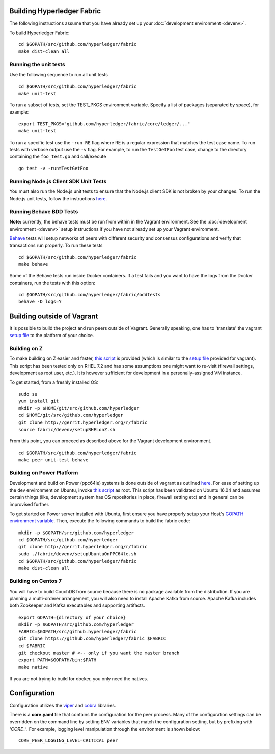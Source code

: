 Building Hyperledger Fabric
---------------------------

The following instructions assume that you have already set up your
:doc:`development environment <devenv>`.

To build Hyperledger Fabric:

::

    cd $GOPATH/src/github.com/hyperledger/fabric
    make dist-clean all

Running the unit tests
~~~~~~~~~~~~~~~~~~~~~~

Use the following sequence to run all unit tests

::

    cd $GOPATH/src/github.com/hyperledger/fabric
    make unit-test

To run a subset of tests, set the TEST_PKGS environment variable.
Specify a list of packages (separated by space), for example:

::

    export TEST_PKGS="github.com/hyperledger/fabric/core/ledger/..."
    make unit-test

To run a specific test use the ``-run RE`` flag where RE is a regular
expression that matches the test case name. To run tests with verbose
output use the ``-v`` flag. For example, to run the ``TestGetFoo`` test
case, change to the directory containing the ``foo_test.go`` and
call/execute

::

    go test -v -run=TestGetFoo



Running Node.js Client SDK Unit Tests
~~~~~~~~~~~~~~~~~~~~~~~~~~~~~~~~~~~~~

You must also run the Node.js unit tests to ensure that the Node.js
client SDK is not broken by your changes. To run the Node.js unit tests,
follow the instructions
`here <https://github.com/hyperledger/fabric-sdk-node/blob/master/README.md>`__.

Running Behave BDD Tests
~~~~~~~~~~~~~~~~~~~~~~~~

**Note:** currently, the behave tests must be run from within in the
Vagrant environment. See the :doc:`development environment <devenv>` setup instructions
if you have not already set up your Vagrant environment.

`Behave <https://pypi.python.org/pypi/behave>`__ tests will setup networks
of peers with different security and consensus configurations and verify
that transactions run properly. To run these tests

::

    cd $GOPATH/src/github.com/hyperledger/fabric
    make behave

Some of the Behave tests run inside Docker containers. If a test fails
and you want to have the logs from the Docker containers, run the tests
with this option:

::

    cd $GOPATH/src/github.com/hyperledger/fabric/bddtests
    behave -D logs=Y

Building outside of Vagrant
---------------------------

It is possible to build the project and run peers outside of Vagrant.
Generally speaking, one has to 'translate' the vagrant `setup
file <https://github.com/hyperledger/fabric/blob/master/devenv/setup.sh>`__
to the platform of your choice.

Building on Z
~~~~~~~~~~~~~

To make building on Z easier and faster, `this
script <https://github.com/hyperledger/fabric/tree/master/devenv/setupRHELonZ.sh>`__
is provided (which is similar to the `setup
file <https://github.com/hyperledger/fabric/blob/master/devenv/setup.sh>`__
provided for vagrant). This script has been tested only on RHEL 7.2 and
has some assumptions one might want to re-visit (firewall settings,
development as root user, etc.). It is however sufficient for
development in a personally-assigned VM instance.

To get started, from a freshly installed OS:

::

    sudo su
    yum install git
    mkdir -p $HOME/git/src/github.com/hyperledger
    cd $HOME/git/src/github.com/hyperledger
    git clone http://gerrit.hyperledger.org/r/fabric
    source fabric/devenv/setupRHELonZ.sh

From this point, you can proceed as described above for the Vagrant
development environment.

::

    cd $GOPATH/src/github.com/hyperledger/fabric
    make peer unit-test behave

Building on Power Platform
~~~~~~~~~~~~~~~~~~~~~~~~~~

Development and build on Power (ppc64le) systems is done outside of
vagrant as outlined `here <#building-outside-of-vagrant>`__. For ease
of setting up the dev environment on Ubuntu, invoke `this
script <https://github.com/hyperledger/fabric/tree/master/devenv/setupUbuntuOnPPC64le.sh>`__
as root. This script has been validated on Ubuntu 16.04 and assumes
certain things (like, development system has OS repositories in place,
firewall setting etc) and in general can be improvised further.

To get started on Power server installed with Ubuntu, first ensure you
have properly setup your Host's `GOPATH environment
variable <https://github.com/golang/go/wiki/GOPATH>`__. Then, execute
the following commands to build the fabric code:

::

    mkdir -p $GOPATH/src/github.com/hyperledger
    cd $GOPATH/src/github.com/hyperledger
    git clone http://gerrit.hyperledger.org/r/fabric
    sudo ./fabric/devenv/setupUbuntuOnPPC64le.sh
    cd $GOPATH/src/github.com/hyperledger/fabric
    make dist-clean all

Building on Centos 7
~~~~~~~~~~~~~~~~~~~~

You will have to build CouchDB from source because there is no package
available from the distribution. If you are planning a multi-orderer
arrangement, you will also need to install Apache Kafka from source.
Apache Kafka includes both Zookeeper and Kafka executables and
supporting artifacts.

::

   export GOPATH={directory of your choice}
   mkdir -p $GOPATH/src/github.com/hyperledger
   FABRIC=$GOPATH/src/github.hyperledger/fabric
   git clone https://github.com/hyperledger/fabric $FABRIC
   cd $FABRIC
   git checkout master # <-- only if you want the master branch
   export PATH=$GOPATH/bin:$PATH
   make native

If you are not trying to build for docker, you only need the natives.


Configuration
-------------

Configuration utilizes the `viper <https://github.com/spf13/viper>`__
and `cobra <https://github.com/spf13/cobra>`__ libraries.

There is a **core.yaml** file that contains the configuration for the
peer process. Many of the configuration settings can be overridden on
the command line by setting ENV variables that match the configuration
setting, but by prefixing with *'CORE\_'*. For example, logging level
manipulation through the environment is shown below:

::

    CORE_PEER_LOGGING_LEVEL=CRITICAL peer

.. Licensed under Creative Commons Attribution 4.0 International License
   https://creativecommons.org/licenses/by/4.0/
